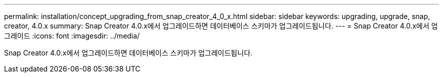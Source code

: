 ---
permalink: installation/concept_upgrading_from_snap_creator_4_0_x.html 
sidebar: sidebar 
keywords: upgrading, upgrade, snap, creator, 4.0.x 
summary: Snap Creator 4.0.x에서 업그레이드하면 데이터베이스 스키마가 업그레이드됩니다. 
---
= Snap Creator 4.0.x에서 업그레이드
:icons: font
:imagesdir: ../media/


[role="lead"]
Snap Creator 4.0.x에서 업그레이드하면 데이터베이스 스키마가 업그레이드됩니다.
